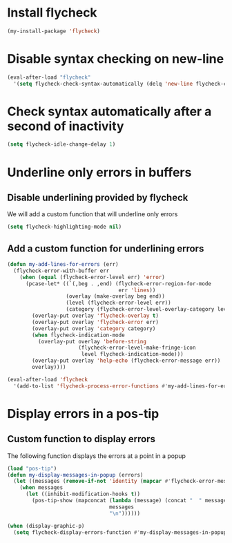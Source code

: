 * Install flycheck
  #+begin_src emacs-lisp
    (my-install-package 'flycheck)
  #+end_src


* Disable syntax checking on new-line
  #+begin_src emacs-lisp
    (eval-after-load "flycheck"
      '(setq flycheck-check-syntax-automatically (delq 'new-line flycheck-check-syntax-automatically)))
  #+end_src


* Check syntax automatically after a second of inactivity
  #+begin_src emacs-lisp
    (setq flycheck-idle-change-delay 1)
  #+end_src


* Underline only errors in buffers
** Disable underlining provided by flycheck
   We will add a custom function that will underline only errors
   #+begin_src emacs-lisp
     (setq flycheck-highlighting-mode nil)
   #+end_src

** Add a custom function for underlining errors
   #+begin_src emacs-lisp
     (defun my-add-lines-for-errors (err)
       (flycheck-error-with-buffer err
         (when (equal (flycheck-error-level err) 'error)
           (pcase-let* ((`(,beg . ,end) (flycheck-error-region-for-mode
                                         err 'lines))
                        (overlay (make-overlay beg end))
                        (level (flycheck-error-level err))
                        (category (flycheck-error-level-overlay-category level)))
             (overlay-put overlay 'flycheck-overlay t)
             (overlay-put overlay 'flycheck-error err)
             (overlay-put overlay 'category category)
             (when flycheck-indication-mode
               (overlay-put overlay 'before-string
                            (flycheck-error-level-make-fringe-icon
                             level flycheck-indication-mode)))
             (overlay-put overlay 'help-echo (flycheck-error-message err))
             overlay))))
     
     (eval-after-load 'flycheck
       '(add-to-list 'flycheck-process-error-functions #'my-add-lines-for-errors))
   #+end_src


* Display errors in a pos-tip
** Custom function to display errors
   The following function displays the errors at a point
   in a popup
   #+begin_src emacs-lisp
     (load "pos-tip")
     (defun my-display-messages-in-popup (errors)
       (let ((messages (remove-if-not 'identity (mapcar #'flycheck-error-message errors))))
         (when messages
           (let ((inhibit-modification-hooks t))
             (pos-tip-show (mapconcat (lambda (message) (concat "  " message "  "))
                                      messages
                                      "\n"))))))

     (when (display-graphic-p)
       (setq flycheck-display-errors-function #'my-display-messages-in-popup))
   #+end_src
